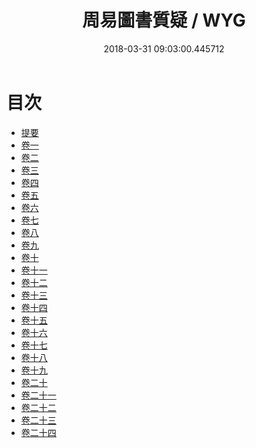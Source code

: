 #+TITLE: 周易圖書質疑 / WYG
#+DATE: 2018-03-31 09:03:00.445712
* 目次
 - [[file:KR1a0161_000.txt::000-1b][提要]]
 - [[file:KR1a0161_001.txt::001-1a][卷一]]
 - [[file:KR1a0161_002.txt::002-1a][卷二]]
 - [[file:KR1a0161_003.txt::003-1a][卷三]]
 - [[file:KR1a0161_004.txt::004-1a][卷四]]
 - [[file:KR1a0161_005.txt::005-1a][卷五]]
 - [[file:KR1a0161_006.txt::006-1a][卷六]]
 - [[file:KR1a0161_007.txt::007-1a][卷七]]
 - [[file:KR1a0161_008.txt::008-1a][卷八]]
 - [[file:KR1a0161_009.txt::009-1a][卷九]]
 - [[file:KR1a0161_010.txt::010-1a][卷十]]
 - [[file:KR1a0161_011.txt::011-1a][卷十一]]
 - [[file:KR1a0161_012.txt::012-1a][卷十二]]
 - [[file:KR1a0161_013.txt::013-1a][卷十三]]
 - [[file:KR1a0161_014.txt::014-1a][卷十四]]
 - [[file:KR1a0161_015.txt::015-1a][卷十五]]
 - [[file:KR1a0161_016.txt::016-1a][卷十六]]
 - [[file:KR1a0161_017.txt::017-1a][卷十七]]
 - [[file:KR1a0161_018.txt::018-1a][卷十八]]
 - [[file:KR1a0161_019.txt::019-1a][卷十九]]
 - [[file:KR1a0161_020.txt::020-1a][卷二十]]
 - [[file:KR1a0161_021.txt::021-1a][卷二十一]]
 - [[file:KR1a0161_022.txt::022-1a][卷二十二]]
 - [[file:KR1a0161_023.txt::023-1a][卷二十三]]
 - [[file:KR1a0161_024.txt::024-1a][卷二十四]]
